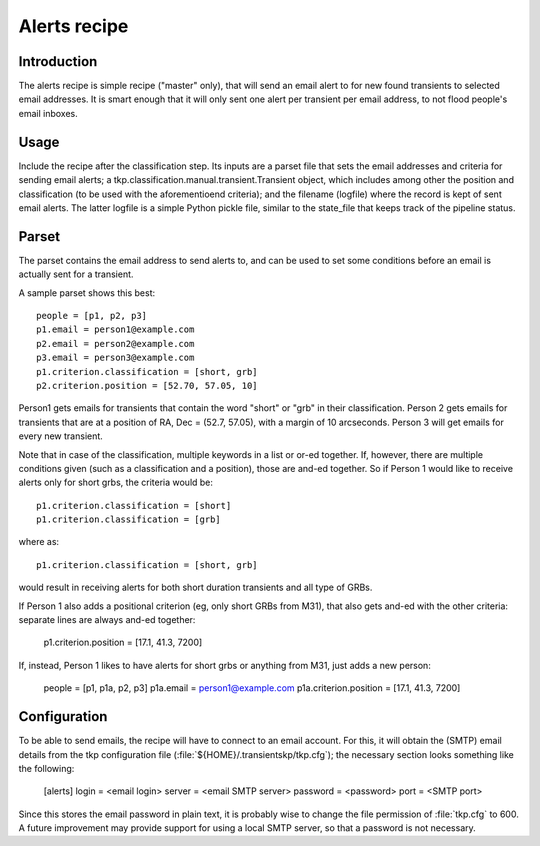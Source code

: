 .. _alerts:

Alerts recipe
=============

Introduction
------------

The alerts recipe is simple recipe ("master" only), that will send an
email alert to for new found transients to selected email
addresses. It is smart enough that it will only sent one alert per
transient per email address, to not flood people's email inboxes.


Usage
-----

Include the recipe after the classification step. Its inputs are a
parset file that sets the email addresses and criteria for sending
email alerts; a tkp.classification.manual.transient.Transient object,
which includes among other the position and classification (to be used
with the aforementioend criteria); and the filename (logfile) where
the record is kept of sent email alerts. The latter logfile is a
simple Python pickle file, similar to the state_file that keeps track
of the pipeline status.


Parset
------

The parset contains the email address to send alerts to, and can be
used to set some conditions before an email is actually sent for a
transient.

A sample parset shows this best::

    people = [p1, p2, p3]
    p1.email = person1@example.com
    p2.email = person2@example.com
    p3.email = person3@example.com
    p1.criterion.classification = [short, grb]
    p2.criterion.position = [52.70, 57.05, 10]


Person1 gets emails for transients that contain the word "short" or
"grb" in their classification. Person 2 gets emails for transients that are at
a position of RA, Dec = (52.7, 57.05), with a margin of 10 arcseconds. Person
3 will get emails for every new transient.

Note that in case of the classification, multiple keywords in a list or or-ed
together. If, however, there are multiple conditions given (such as
a classification and a position), those are and-ed together. So if Person
1 would like to receive alerts only for short grbs, the criteria would be::

    p1.criterion.classification = [short]
    p1.criterion.classification = [grb]

where as::

    p1.criterion.classification = [short, grb]

would result in receiving alerts for both short duration transients and all type
of GRBs.

If Person 1 also adds a positional criterion (eg, only short GRBs from M31),
that also gets and-ed with the other criteria: separate lines are always and-ed
together:

    p1.criterion.position = [17.1, 41.3, 7200]

If, instead, Person 1 likes to have alerts for short grbs or anything from M31,
just adds a new person:

    people = [p1, p1a, p2, p3]
    p1a.email = person1@example.com
    p1a.criterion.position = [17.1, 41.3, 7200]

Configuration
-------------

To be able to send emails, the recipe will have to connect to an email account.
For this, it will obtain the (SMTP) email details from the tkp configuration
file (:file:`${HOME}/.transientskp/tkp.cfg`); the necessary section looks
something like the following:

    [alerts]
    login = <email login>
    server = <email SMTP server>
    password = <password>
    port = <SMTP port>

Since this stores the email password in plain text, it is probably wise to
change the file permission of :file:`tkp.cfg` to 600. A future improvement may
provide support for using a local SMTP server, so that a password is not
necessary.
